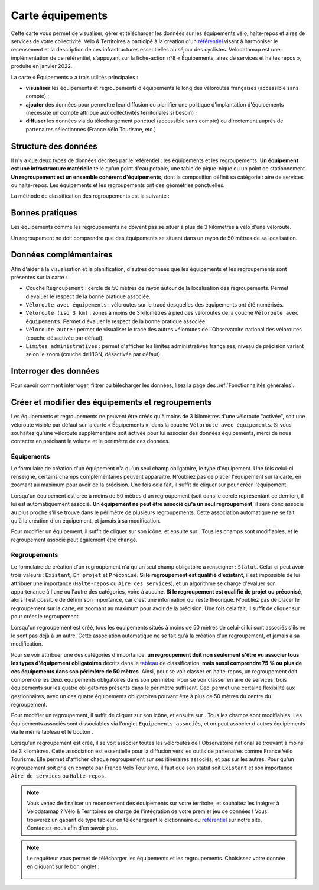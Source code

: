 Carte équipements
=================

.. |ajouter| image:: images/icons/ajouter.png
            :height: 30

.. |modifier| image:: images/icons/modifier.png
            :height: 30

.. |ajouter_datatable| image:: images/icons/ajouter_datatable.png
            :height: 30

Cette carte vous permet de visualiser, gérer et télécharger les données sur les équipements vélo, halte-repos et aires de services de votre collectivité.
Vélo & Territoires a participé à la création d'un `référentiel <https://www.velo-territoires.org/politiques-cyclables/data-velo-modeles-donnees/referentiel-donnees-equipements-velo/>`_ visant à harmoniser le recensement et la description de ces infrastructures essentielles au séjour des cyclistes. Velodatamap est une implémentation de ce référentiel, s'appuyant sur la fiche-action n°8 « Équipements, aires de services et haltes repos », produite en janvier 2022.

La carte « Équipements » a trois utilités principales :

- **visualiser** les équipements et regroupements d'équipements le long des véloroutes françaises (accessible sans compte) ;
- **ajouter** des données pour permettre leur diffusion ou planifier une politique d'implantation d'équipements (nécessite un compte attribué aux collectivités territoriales si besoin) ;
- **diffuser** les données via du téléchargement ponctuel (accessible sans compte) ou directement auprès de partenaires sélectionnés (France Vélo Tourisme, etc.)

Structure des données
---------------------

Il n'y a que deux types de données décrites par le référentiel : les équipements et les regroupements.
**Un équipement est une infrastructure matérielle** telle qu'un point d'eau potable, une table de pique-nique ou un point de stationnement. **Un regroupement est un ensemble cohérent d'équipements**, dont la composition définit sa catégorie : aire de services ou halte-repos.
Les équipements et les regroupements ont des géométries ponctuelles.

La méthode de classification des regroupements est la suivante :

.. _tableau:

.. figure:: images/tableau_classification_regroupements.png
   :width: 600



Bonnes pratiques
----------------

Les équipements comme les regroupements ne doivent pas se situer à plus de 3 kilomètres à vélo d'une véloroute.

Un regroupement ne doit comprendre que des équipements se situant dans un rayon de 50 mètres de sa localisation.


Données complémentaires
-----------------------

Afin d'aider à la visualisation et la planification, d'autres données que les équipements et les regroupements sont présentes sur la carte :

- Couche ``Regroupement`` : cercle de 50 mètres de rayon autour de la localisation des regroupements. Permet d'évaluer le respect de la bonne pratique associée.
- ``Véloroute avec équipements`` : véloroutes sur le tracé desquelles des équipements ont été numérisés.
- ``Véloroute (iso 3 km)`` : zones à moins de 3 kilomètres à pied des véloroutes de la couche ``Véloroute avec équipements``. Permet d'évaluer le respect de la bonne pratique associée.
- ``Véloroute autre`` : permet de visualiser le tracé des autres véloroutes de l'Observatoire national des véloroutes (couche désactivée par défaut).
- ``Limites administratives`` : permet d'afficher les limites administratives françaises, niveau de précision variant selon le zoom (couche de l'IGN, désactivée par défaut).


Interroger des données
----------------------

Pour savoir comment interroger, filtrer ou télécharger les données, lisez la page des :ref:`Fonctionnalités générales`.


Créer et modifier des équipements et regroupements
--------------------------------------------------

Les équipements et regroupements ne peuvent être créés qu'à moins de 3 kilomètres d'une véloroute "activée", soit une véloroute visible par défaut sur la carte « Équipements », dans la couche ``Véloroute avec équipements``. Si vous souhaitez qu'une véloroute supplémentaire soit activée pour lui associer des données équipements, merci de nous contacter en précisant le volume et le périmètre de ces données.

Équipements
^^^^^^^^^^^

Le formulaire de création d'un équipement n'a qu'un seul champ obligatoire, le type d'équipement. Une fois celui-ci renseigné, certains champs complémentaires peuvent apparaître. N'oubliez pas de placer l'équipement sur la carte, en zoomant au maximum pour avoir de la précision. Une fois cela fait, il suffit de cliquer sur |ajouter| pour créer l'équipement.

Lorsqu'un équipement est créé à moins de 50 mètres d'un regroupement (soit dans le cercle représentant ce dernier), il lui est automatiquement associé. **Un équipement ne peut être associé qu'à un seul regroupement**, il sera donc associé au plus proche s'il se trouve dans le périmètre de plusieurs regroupements. Cette association automatique ne se fait qu'à la création d'un équipement, et jamais à sa modification.

.. dropdown:: Lancer l'animation « Créer un équipement »
   :animate: fade-in-slide-down
   
   .. figure:: images/gifs/creation_equipement.gif


Pour modifier un équipement, il suffit de cliquer sur son icône, et ensuite sur |modifier|. Tous les champs sont modifiables, et le regroupement associé peut également être changé.

Regroupements
^^^^^^^^^^^^^

Le formulaire de création d'un regroupement n'a qu'un seul champ obligatoire à renseigner : ``Statut``. Celui-ci peut avoir trois valeurs : ``Existant``, ``En projet`` et ``Préconisé``. **Si le regroupement est qualifié d'existant**, il est impossible de lui attribuer une importance (``Halte-repos`` ou ``Aire des services``), et un algorithme se charge d'évaluer son appartenance à l'une ou l'autre des catégories, voire à aucune. **Si le regroupement est qualifié de projet ou préconisé**, alors il est possible de définir son importance, car c'est une information qui reste théorique. N'oubliez pas de placer le regroupement sur la carte, en zoomant au maximum pour avoir de la précision. Une fois cela fait, il suffit de cliquer sur |ajouter| pour créer le regroupement.

Lorsqu'un regroupement est créé, tous les équipements situés à moins de 50 mètres de celui-ci lui sont associés s'ils ne le sont pas déjà à un autre. Cette association automatique ne se fait qu'à la création d'un regroupement, et jamais à sa modification.

Pour se voir attribuer une des catégories d'importance, **un regroupement doit non seulement s'être vu associer tous les types d'équipement obligatoires** décrits dans le tableau_ de classification, **mais aussi comprendre 75 % ou plus de ces équipements dans son périmètre de 50 mètres**. Ainsi, pour se voir classer en halte-repos, un regroupement doit comprendre les deux équipements obligatoires dans son périmètre. Pour se voir classer en aire de services, trois équipements sur les quatre obligatoires présents dans le périmètre suffisent. Ceci permet une certaine flexibilité aux gestionnaires, avec un des quatre équipements obligatoires pouvant être à plus de 50 mètres du centre du regroupement.

.. dropdown:: Lancer l'animation « Créer un regroupement »
   :animate: fade-in-slide-down
   
   .. figure:: images/gifs/creation_regroupement.gif


Pour modifier un regroupement, il suffit de cliquer sur son icône, et ensuite sur |modifier|. Tous les champs sont modifiables. Les équipements associés sont dissociables via l'onglet ``Équipements associés``, et on peut associer d'autres équipements via le même tableau et le bouton |ajouter_datatable|.

Lorsqu'un regroupement est créé, il se voit associer toutes les véloroutes de l'Observatoire national se trouvant à moins de 3 kilomètres. Cette association est essentielle pour la diffusion vers les outils de partenaires comme France Vélo Tourisme. Elle permet d'afficher chaque regroupement sur ses itinéraires associés, et pas sur les autres. Pour qu'un regroupement soit pris en compte par France Vélo Tourisme, il faut que son statut soit ``Existant`` et son importance ``Aire de services`` ou ``Halte-repos``.



.. note::
    Vous venez de finaliser un recensement des équipements sur votre territoire, et souhaitez les intégrer à Velodatamap ? Vélo & Territoires se charge de l'intégration de votre premier jeu de données ! Vous trouverez un gabarit de type tableur en téléchargeant le dictionnaire du `référentiel <https://www.velo-territoires.org/politiques-cyclables/data-velo-modeles-donnees/referentiel-donnees-equipements-velo/>`_ sur notre site. Contactez-nous afin d'en savoir plus.
    
    

.. note::
    Le requêteur vous permet de télécharger les équipements et les regroupements. Choisissez votre donnée en cliquant sur le bon onglet :
    
    .. figure:: images/onglets_requeteur_equipements.png
       :width: 600
